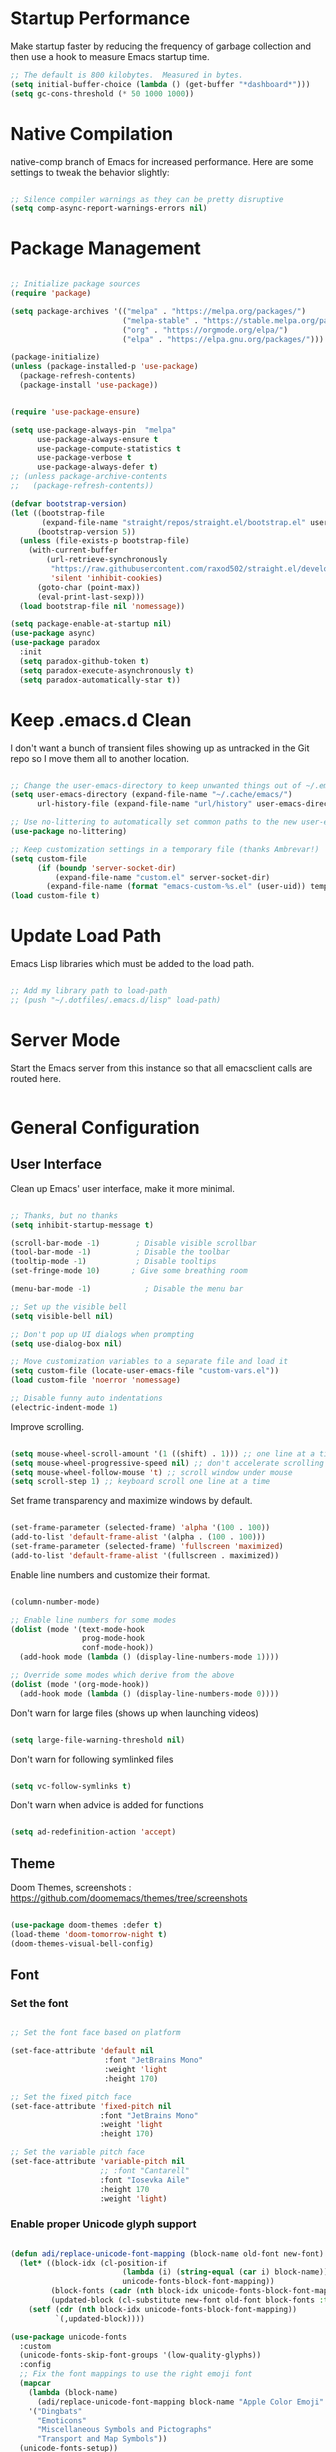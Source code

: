 * Startup Performance

Make startup faster by reducing the frequency of garbage collection and then use a hook to measure Emacs startup time.

#+begin_src emacs-lisp
;; The default is 800 kilobytes.  Measured in bytes.
(setq initial-buffer-choice (lambda () (get-buffer "*dashboard*")))
(setq gc-cons-threshold (* 50 1000 1000))
#+end_src

* Native Compilation

native-comp branch of Emacs for increased performance. Here are some settings to tweak the behavior slightly:

#+begin_src emacs-lisp

;; Silence compiler warnings as they can be pretty disruptive
(setq comp-async-report-warnings-errors nil)

#+end_src

* Package Management

#+begin_src emacs-lisp

;; Initialize package sources
(require 'package)

(setq package-archives '(("melpa" . "https://melpa.org/packages/")
                         ("melpa-stable" . "https://stable.melpa.org/packages/")
                         ("org" . "https://orgmode.org/elpa/")
                         ("elpa" . "https://elpa.gnu.org/packages/")))

(package-initialize)
(unless (package-installed-p 'use-package)
  (package-refresh-contents)
  (package-install 'use-package))


(require 'use-package-ensure)

(setq use-package-always-pin  "melpa"
      use-package-always-ensure t
      use-package-compute-statistics t
      use-package-verbose t
      use-package-always-defer t)
;; (unless package-archive-contents
;;   (package-refresh-contents))

(defvar bootstrap-version)
(let ((bootstrap-file
       (expand-file-name "straight/repos/straight.el/bootstrap.el" user-emacs-directory))
      (bootstrap-version 5))
  (unless (file-exists-p bootstrap-file)
    (with-current-buffer
        (url-retrieve-synchronously
         "https://raw.githubusercontent.com/raxod502/straight.el/develop/install.el"
         'silent 'inhibit-cookies)
      (goto-char (point-max))
      (eval-print-last-sexp)))
  (load bootstrap-file nil 'nomessage))

(setq package-enable-at-startup nil)
(use-package async)
(use-package paradox
  :init
  (setq paradox-github-token t)
  (setq paradox-execute-asynchronously t)
  (setq paradox-automatically-star t))
#+end_src

* Keep .emacs.d Clean

I don't want a bunch of transient files showing up as untracked in the Git repo so I move them all to another location.

#+begin_src emacs-lisp

;; Change the user-emacs-directory to keep unwanted things out of ~/.emacs.d
(setq user-emacs-directory (expand-file-name "~/.cache/emacs/")
      url-history-file (expand-file-name "url/history" user-emacs-directory))

;; Use no-littering to automatically set common paths to the new user-emacs-directory
(use-package no-littering)

;; Keep customization settings in a temporary file (thanks Ambrevar!)
(setq custom-file
      (if (boundp 'server-socket-dir)
          (expand-file-name "custom.el" server-socket-dir)
        (expand-file-name (format "emacs-custom-%s.el" (user-uid)) temporary-file-directory)))
(load custom-file t)

#+end_src

* Update Load Path

Emacs Lisp libraries which must be added to the load path.

#+begin_src emacs-lisp

;; Add my library path to load-path
;; (push "~/.dotfiles/.emacs.d/lisp" load-path)

#+end_src

* Server Mode

Start the Emacs server from this instance so that all emacsclient calls are routed here.

#+begin_src emacs-lisp
#+end_src

* General Configuration
** User Interface

Clean up Emacs' user interface, make it more minimal.

#+begin_src emacs-lisp

;; Thanks, but no thanks
(setq inhibit-startup-message t)

(scroll-bar-mode -1)        ; Disable visible scrollbar
(tool-bar-mode -1)          ; Disable the toolbar
(tooltip-mode -1)           ; Disable tooltips
(set-fringe-mode 10)       ; Give some breathing room

(menu-bar-mode -1)            ; Disable the menu bar

;; Set up the visible bell
(setq visible-bell nil)

;; Don't pop up UI dialogs when prompting
(setq use-dialog-box nil)

;; Move customization variables to a separate file and load it
(setq custom-file (locate-user-emacs-file "custom-vars.el"))
(load custom-file 'noerror 'nomessage)

;; Disable funny auto indentations
(electric-indent-mode 1)

#+end_src

Improve scrolling.

#+begin_src emacs-lisp

(setq mouse-wheel-scroll-amount '(1 ((shift) . 1))) ;; one line at a time
(setq mouse-wheel-progressive-speed nil) ;; don't accelerate scrolling
(setq mouse-wheel-follow-mouse 't) ;; scroll window under mouse
(setq scroll-step 1) ;; keyboard scroll one line at a time

#+end_src

Set frame transparency and maximize windows by default.

#+begin_src emacs-lisp

(set-frame-parameter (selected-frame) 'alpha '(100 . 100))
(add-to-list 'default-frame-alist '(alpha . (100 . 100)))
(set-frame-parameter (selected-frame) 'fullscreen 'maximized)
(add-to-list 'default-frame-alist '(fullscreen . maximized))

#+end_src

Enable line numbers and customize their format.

#+begin_src emacs-lisp

(column-number-mode)

;; Enable line numbers for some modes
(dolist (mode '(text-mode-hook
                prog-mode-hook
                conf-mode-hook))
  (add-hook mode (lambda () (display-line-numbers-mode 1))))

;; Override some modes which derive from the above
(dolist (mode '(org-mode-hook))
  (add-hook mode (lambda () (display-line-numbers-mode 0))))

#+end_src

Don't warn for large files (shows up when launching videos)

#+begin_src emacs-lisp

(setq large-file-warning-threshold nil)

#+end_src

Don't warn for following symlinked files

#+begin_src emacs-lisp

(setq vc-follow-symlinks t)

#+end_src

Don't warn when advice is added for functions

#+begin_src emacs-lisp

(setq ad-redefinition-action 'accept)

#+end_src

** Theme

Doom Themes, screenshots : https://github.com/doomemacs/themes/tree/screenshots

#+begin_src emacs-lisp

(use-package doom-themes :defer t)
(load-theme 'doom-tomorrow-night t)
(doom-themes-visual-bell-config)

#+end_src
** Font
*** Set the font
#+begin_src emacs-lisp

;; Set the font face based on platform

(set-face-attribute 'default nil
                     :font "JetBrains Mono"
                     :weight 'light
                     :height 170)

;; Set the fixed pitch face
(set-face-attribute 'fixed-pitch nil
                    :font "JetBrains Mono"
                    :weight 'light
                    :height 170)

;; Set the variable pitch face
(set-face-attribute 'variable-pitch nil
                    ;; :font "Cantarell"
                    :font "Iosevka Aile"
                    :height 170
                    :weight 'light)

#+end_src

*** Enable proper Unicode glyph support
#+begin_src emacs-lisp

(defun adi/replace-unicode-font-mapping (block-name old-font new-font)
  (let* ((block-idx (cl-position-if
                         (lambda (i) (string-equal (car i) block-name))
                         unicode-fonts-block-font-mapping))
         (block-fonts (cadr (nth block-idx unicode-fonts-block-font-mapping)))
         (updated-block (cl-substitute new-font old-font block-fonts :test 'string-equal)))
    (setf (cdr (nth block-idx unicode-fonts-block-font-mapping))
          `(,updated-block))))

(use-package unicode-fonts
  :custom
  (unicode-fonts-skip-font-groups '(low-quality-glyphs))
  :config
  ;; Fix the font mappings to use the right emoji font
  (mapcar
    (lambda (block-name)
      (adi/replace-unicode-font-mapping block-name "Apple Color Emoji" "Noto Color Emoji"))
    '("Dingbats"
      "Emoticons"
      "Miscellaneous Symbols and Pictographs"
      "Transport and Map Symbols"))
  (unicode-fonts-setup))

#+end_src
*** Emojis in buffers
#+begin_src emacs-lisp

(use-package emojify
  :hook (erc-mode . emojify-mode)
  :commands emojify-mode)

#+end_src
** Mode Line
*** Basic Customization

#+begin_src emacs-lisp

(setq display-time-format "%l:%M %p %b %y"
      display-time-default-load-average nil)

#+end_src

*** Enable Mode Diminishing

The diminish package hides pesky minor modes from the modelines.

#+begin_src emacs-lisp

(use-package diminish)

#+end_src

*** Doom Mode Line

#+begin_src emacs-lisp

  ;; You must run (all-the-icons-install-fonts) one time after
  ;; installing this package!

(use-package minions
  :hook (doom-modeline-mode . minions-mode))

(use-package doom-modeline
  ;; :after eshell     ;; Make sure it gets hooked after eshell
  :hook (after-init . doom-modeline-mode)
  :custom-face
  (mode-line ((t (:height 0.85))))
  (mode-line-inactive ((t (:height 0.85))))
  :custom
  (doom-modeline-height 15)
  (doom-modeline-bar-width 6)
  (doom-modeline-lsp t)
  (doom-modeline-github nil)
  (doom-modeline-mu4e nil)
  (doom-modeline-irc nil)
  (doom-modeline-minor-modes t)
  (doom-modeline-persp-name nil)
  (doom-modeline-buffer-file-name-style 'truncate-except-project)
  (doom-modeline-major-mode-icon nil))

#+end_src

** Dashboard
#+begin_src emacs-lisp

(use-package dashboard
  :preface
  (defun adi/dashboard-banner ()
    "Set a dashboard banner including information on package initialization
  time and garbage collections."""
    (setq dashboard-banner-logo-title
          (format "Emacs ready in %.2f seconds with %d garbage collections."
                  (float-time (time-subtract after-init-time before-init-time)) gcs-done)))
  :config
  (setq dashboard-startup-banner 'logo)
  (dashboard-setup-startup-hook)
  :hook ((after-init     . dashboard-refresh-buffer)
         (dashboard-mode . adi/dashboard-banner)))

#+end_src
** Workspaces

#+begin_src emacs-lisp

(use-package perspective
  :demand t
  :bind (("C-M-k" . persp-switch)
         ("C-M-n" . persp-next)
         ("C-x k" . persp-kill-buffer*))
  :custom
  (persp-initial-frame-name "Main")
  :config
  ;; Running `persp-mode' multiple times resets the perspective list...
  (unless (equal persp-mode t)
    (persp-mode)))

#+end_src
** Notifications

alert is a great library for showing notifications from other packages in a variety of ways. For now I just use it to surface desktop notifications from package code.

#+begin_src emacs-lisp

(use-package alert
  :commands alert
  :config
  (setq alert-default-style 'notifications))

#+end_src
** Auto-Saving Changed Files
#+begin_src emacs-lisp

(use-package super-save
  :defer 1
  :diminish super-save-mode
  :config
  (super-save-mode +1)
  (setq super-save-auto-save-when-idle t))

#+end_src
** Auto-Reverting Changed Files
#+begin_src emacs-lisp

;; Revert Dired and other buffers
(setq global-auto-revert-non-file-buffers t)

;; Revert buffers when the underlying file has changed
(global-auto-revert-mode 1)

#+end_src
** Highlight Matching Braces
#+begin_src emacs-lisp

(use-package paren
  :config
  (set-face-attribute 'show-paren-match-expression nil :background "#363e4a")
  (show-paren-mode 1))

#+end_src
** Displaying World Time
#+begin_src emacs-lisp

(setq display-time-world-list
  '(("Etc/UTC" "UTC")
    ("Asia/Kolkata" "Kolkata")))
(setq display-time-world-time-format "%a, %d %b %I:%M %p %Z")

#+end_src
* Keyboard Bindings
** ESC Cancels All

#+begin_src emacs-lisp

(global-set-key (kbd "<escape>") 'keyboard-escape-quit)

#+end_src

** Rebind C-u

Since I let evil-mode take over C-u for buffer scrolling, I need to re-bind the universal-argument command to another key sequence. I'm choosing C-M-u for this purpose.

#+begin_src emacs-lisp

(global-set-key (kbd "C-M-u") 'universal-argument)

#+end_src

** Simplify Leader Bindings (general.el)

general.el is a fantastic library for defining prefixed keybindings, especially in conjunction with Evil modes.

#+begin_src emacs-lisp

(use-package general
  :config
  (general-evil-setup t)

  (general-create-definer adi/leader-key-def
    :keymaps '(normal insert visual emacs)
    :prefix "SPC"
    :global-prefix "C-SPC")

  (general-create-definer adi/ctrl-c-keys
    :prefix "C-c"))

#+end_src

** Let's Be Evil

Some tips can be found here:
- https://github.com/noctuid/evil-guide
- https://nathantypanski.com/blog/2014-08-03-a-vim-like-emacs-config.html

#+begin_src emacs-lisp

(use-package evil
  :init
  (setq evil-want-integration t)
  (setq evil-want-keybinding nil)
  (setq evil-want-C-u-scroll t)
  (setq evil-want-C-i-jump nil)
  :config
  (evil-mode 1)
  (evil-set-initial-state 'messages-buffer-mode 'normal)
  (evil-set-initial-state 'dashboard-mode 'normal))

(use-package evil-collection)
(evil-collection-init)

#+end_src

** Keybinding Panel (which-key)

which-key is great for getting an overview of what keybindings are available based on the prefix keys you entered. Learned about this one from Spacemacs.

#+begin_src emacs-lisp

(use-package which-key
  :init (which-key-mode)
  :diminish which-key-mode
  :config
  (setq which-key-idle-delay 0.3))

#+end_src

** Keybindings
*** UI Toggles
#+begin_src emacs-lisp

(adi/leader-key-def
  "t"  '(:ignore t :which-key "toggles")
  "tw" 'whitespace-mode
  "tt" '(counsel-load-theme :which-key "choose theme"))

#+end_src
* Editing Configuration
** Tab Widths

#+begin_src emacs-lisp

(setq-default tab-width 2)
(setq-default evil-shift-width tab-width)

#+end_src

** Use spaces instead of tabs for indentation

#+begin_src emacs-lisp

(setq-default indent-tabs-mode t)

#+end_src

** Commenting Lines

#+begin_src emacs-lisp

(use-package evil-nerd-commenter
  :bind ("M-/" . evilnc-comment-or-uncomment-lines))

#+end_src

** Automatically clean whitespace

#+begin_src emacs-lisp

(use-package ws-butler
  :hook ((text-mode . ws-butler-mode)
         (prog-mode . ws-butler-mode)))

#+end_src

** Use Parinfer for Lispy languages

#+begin_src emacs-lisp

(use-package parinfer
  :disabled
  :hook ((emacs-lisp-mode . parinfer-mode)
         (common-lisp-mode . parinfer-mode)
         (lisp-mode . parinfer-mode))
  :config
  (setq parinfer-extensions
      '(defaults       ; should be included.
        pretty-parens  ; different paren styles for different modes.
        evil           ; If you use Evil.
        smart-tab      ; C-b & C-f jump positions and smart shift with tab & S-tab.
        smart-yank)))  ; Yank behavior depend on mode.

(adi/leader-key-def
  "tp" 'parinfer-toggle-mode)

#+end_src

* Configuration Files
* Stateful Keymaps with Hydra

#+begin_src emacs-lisp

(use-package hydra
  :defer 1)

#+end_src

* Better Completions with Ivy

I currently use Ivy, Counsel, and Swiper to navigate around files, buffers, and projects super quickly. Here are some workflow notes on how to best use Ivy:

- While in an Ivy minibuffer, you can search within the current results by using S-Space.
- To quickly jump to an item in the minibuffer, use C-' to get Avy line jump keys.
- To see actions for the selected minibuffer item, use M-o and then press the action's key.
- Super useful: Use C-c C-o to open ivy-occur to open the search results in a separate buffer. From there you can click any item to perform the ivy action.

#+begin_src emacs-lisp

(use-package ivy
  :diminish
  :bind (("C-s" . swiper)
         :map ivy-minibuffer-map
         ("TAB" . ivy-alt-done)
         ("C-f" . ivy-alt-done)
         ("C-l" . ivy-alt-done)
         ("C-j" . ivy-next-line)
         ("C-k" . ivy-previous-line)
         :map ivy-switch-buffer-map
         ("C-k" . ivy-previous-line)
         ("C-l" . ivy-done)
         ("C-d" . ivy-switch-buffer-kill)
         :map ivy-reverse-i-search-map
         ("C-k" . ivy-previous-line)
         ("C-d" . ivy-reverse-i-search-kill))
  :init
  (ivy-mode 1)
  :config
  (setq ivy-use-virtual-buffers t)
  (setq ivy-wrap t)
  (setq ivy-count-format "(%d/%d) ")
  (setq enable-recursive-minibuffers t)

  ;; Use different regex strategies per completion command
  (push '(completion-at-point . ivy--regex-fuzzy) ivy-re-builders-alist) ;; This doesn't seem to work...
  (push '(swiper . ivy--regex-ignore-order) ivy-re-builders-alist)
  (push '(counsel-M-x . ivy--regex-ignore-order) ivy-re-builders-alist)

  ;; Set minibuffer height for different commands
  (setf (alist-get 'counsel-projectile-ag ivy-height-alist) 15)
  (setf (alist-get 'counsel-projectile-rg ivy-height-alist) 15)
  (setf (alist-get 'swiper ivy-height-alist) 15)
  (setf (alist-get 'counsel-switch-buffer ivy-height-alist) 7))

(use-package ivy-hydra
  :defer t
  :after hydra)

(use-package ivy-rich
  :init
  (ivy-rich-mode 1)
  :after counsel
  :config
  (setq ivy-format-function #'ivy-format-function-line)
  (setq ivy-rich-display-transformers-list
        (plist-put ivy-rich-display-transformers-list
                   'ivy-switch-buffer
                   '(:columns
                     ((ivy-rich-candidate (:width 40))
                      (ivy-rich-switch-buffer-indicators (:width 4 :face error :align right)); return the buffer indicators
                      (ivy-rich-switch-buffer-major-mode (:width 12 :face warning))          ; return the major mode info
                      (ivy-rich-switch-buffer-project (:width 15 :face success))             ; return project name using `projectile'
                      (ivy-rich-switch-buffer-path (:width (lambda (x) (ivy-rich-switch-buffer-shorten-path x (ivy-rich-minibuffer-width 0.3))))))  ; return file path relative to project root or `default-directory' if project is nil
                     :predicate
                     (lambda (cand)
                       (if-let ((buffer (get-buffer cand)))
                           ;; Don't mess with EXWM buffers
                           (with-current-buffer buffer
                             (not (derived-mode-p 'exwm-mode)))))))))

(use-package counsel
  :demand t
  :bind (("M-x" . counsel-M-x)
         ("C-x b" . counsel-ibuffer)
         ("C-x C-f" . counsel-find-file)
         ;; ("C-M-j" . counsel-switch-buffer)
         ("C-M-l" . counsel-imenu)
         :map minibuffer-local-map
         ("C-r" . 'counsel-minibuffer-history))
  :custom
  (counsel-linux-app-format-function #'counsel-linux-app-format-function-name-only)
  :config
  (setq ivy-initial-inputs-alist nil)) ;; Don't start searches with ^

(use-package flx  ;; Improves sorting for fuzzy-matched results
  :after ivy
  :defer t
  :init
  (setq ivy-flx-limit 10000))

(use-package wgrep)

(use-package ivy-posframe
  :disabled
  :custom
  (ivy-posframe-width      115)
  (ivy-posframe-min-width  115)
  (ivy-posframe-height     10)
  (ivy-posframe-min-height 10)
  :config
  (setq ivy-posframe-display-functions-alist '((t . ivy-posframe-display-at-frame-center)))
  (setq ivy-posframe-parameters '((parent-frame . nil)
                                  (left-fringe . 8)
                                  (right-fringe . 8)))
  (ivy-posframe-mode 1))

(use-package prescient
  :after counsel
  :config
  (prescient-persist-mode 1))

(use-package ivy-prescient
  :after prescient
  :config
  (ivy-prescient-mode 1))

(adi/leader-key-def
  "r"   '(ivy-resume :which-key "ivy resume")
  "f"   '(:ignore t :which-key "files")
  "ff"  '(counsel-find-file :which-key "open file")
  "C-f" 'counsel-find-file
  "fr"  '(counsel-recentf :which-key "recent files")
  "fR"  '(revert-buffer :which-key "revert file")
  "fj"  '(counsel-file-jump :which-key "jump to file"))


#+end_src

* Jumping with Avy

#+begin_src emacs-lisp

(use-package avy
  :commands (avy-goto-char avy-goto-word-0 avy-goto-line))

(adi/leader-key-def
  "j"   '(:ignore t :which-key "jump")
  "jj"  '(avy-goto-char :which-key "jump to char")
  "jw"  '(avy-goto-word-0 :which-key "jump to word")
  "jl"  '(avy-goto-line :which-key "jump to line"))

#+end_src

* Buffer Management

Bufler is an excellent package by alphapapa which enables you to automatically group all of your Emacs buffers into workspaces by defining a series of grouping rules. Once you have your groups defined (or use the default configuration which is quite good already), you can use the bufler-workspace-frame-set command to focus your current Emacs frame on a particular workspace so that bufler-switch-buffer will only show buffers from that workspace. In my case, this allows me to dedicate an EXWM workspace to a specific Bufler workspace so that only see the buffers I care about in that EXWM workspace.

I'm trying to figure out how to integrate Bufler with Ivy more effectively (buffer previewing, alternate actions, etc), will update this config once I've done that.

#+begin_src emacs-lisp

(adi/leader-key-def
  "b"   '(:ignore t :which-key "buffer")
  "bi"  '(ibuffer :which-key "ibuffer"))

#+end_src

* Window Management
** Frame Scaling / Zooming

The keybindings for this are C+M+- and C+M+=.

#+begin_src emacs-lisp

(use-package default-text-scale
  :defer 1
  :config
  (default-text-scale-mode))

#+end_src

** Window Selection with ace-window

ace-window helps with easily switching between windows based on a predefined set of keys used to identify each.

#+begin_src emacs-lisp

(use-package ace-window
  :bind (("M-o" . ace-window))
  :custom
  (aw-scope 'frame)
  (aw-keys '(?a ?s ?d ?f ?g ?h ?j ?k ?l))
  (aw-minibuffer-flag t)
  :config
  (ace-window-display-mode 1))

#+end_src

** Window History with winner-mode

#+begin_src emacs-lisp

(use-package winner
  :after evil
  :config
  (winner-mode)
  (define-key evil-window-map "u" 'winner-undo)
  (define-key evil-window-map "U" 'winner-redo))

#+end_src

** Set Margins for Modes

#+begin_src emacs-lisp

;; (defun adi/center-buffer-with-margins ()
;;   (let ((margin-size (/ (- (frame-width) 80) 3)))
;;     (set-window-margins nil margin-size margin-size)))

(defun adi/org-mode-visual-fill ()
  (setq visual-fill-column-width 110
        visual-fill-column-center-text t)
  (visual-fill-column-mode 1))

(use-package visual-fill-column
  :defer t
  :hook (org-mode . adi/org-mode-visual-fill))

#+end_src

** Control Buffer Placement

Emacs' default buffer placement algorithm is pretty disruptive if you like setting up window layouts a certain way in your workflow. The display-buffer-alist video controls this behavior and you can customize it to prevent Emacs from popping up new windows when you run commands.

#+begin_src emacs-lisp

(setq display-buffer-base-action
      '(display-buffer-reuse-mode-window
        display-buffer-reuse-window
        display-buffer-same-window))

;; If a popup does happen, don't resize windows to be equal-sized
(setq even-window-sizes nil)

#+end_src
* Expand Region

This module is absolutely necessary for working inside of Emacs Lisp files, especially when trying to some parent of an expression (like a setq). Makes tweaking Org agenda views much less annoying.

#+begin_src emacs-lisp

(use-package expand-region
  :bind (("M-[" . er/expand-region)
         ("C-(" . er/mark-outside-pairs)))

#+end_src

* Credential Management

I use pass to manage all of my passwords locally. I also use auth-source-pass as the primary auth-source provider so that all passwords are stored in a single place.

#+begin_src emacs-lisp

(use-package password-store
  :config
  (setq password-store-password-length 12))

(use-package auth-source-pass
  :config
  (auth-source-pass-enable))

(adi/leader-key-def
  "ap" '(:ignore t :which-key "pass")
  "app" 'password-store-copy
  "api" 'password-store-insert
  "apg" 'password-store-generate)

#+end_src

* File Browsing
** Dired
#+begin_src emacs-lisp

  (use-package all-the-icons-dired)

  (use-package dired
    :ensure nil
    :defer 1
    :commands (dired dired-jump)
    :config
    (setq dired-listing-switches "-agho --group-directories-first"
          dired-omit-files "^\\.[^.].*"
          dired-omit-verbose nil
          dired-hide-details-hide-symlink-targets nil
          delete-by-moving-to-trash t)

    (autoload 'dired-omit-mode "dired-x")

    (add-hook 'dired-load-hook
              (lambda ()
                (interactive)
                (dired-collapse)))

    (add-hook 'dired-mode-hook
              (lambda ()
                (interactive)
                (dired-omit-mode 1)
                (dired-hide-details-mode 1)
                (s-equals? "/gnu/store/" (expand-file-name default-directory))
                (all-the-icons-dired-mode 1)
                (hl-line-mode 1))))

    (use-package dired-rainbow
      :defer 2
      :config
      (dired-rainbow-define-chmod directory "#6cb2eb" "d.*")
      (dired-rainbow-define html "#eb5286" ("css" "less" "sass" "scss" "htm" "html" "jhtm" "mht" "eml" "mustache" "xhtml"))
      (dired-rainbow-define xml "#f2d024" ("xml" "xsd" "xsl" "xslt" "wsdl" "bib" "json" "msg" "pgn" "rss" "yaml" "yml" "rdata"))
      (dired-rainbow-define document "#9561e2" ("docm" "doc" "docx" "odb" "odt" "pdb" "pdf" "ps" "rtf" "djvu" "epub" "odp" "ppt" "pptx"))
      (dired-rainbow-define markdown "#ffed4a" ("org" "etx" "info" "markdown" "md" "mkd" "nfo" "pod" "rst" "tex" "textfile" "txt"))
      (dired-rainbow-define database "#6574cd" ("xlsx" "xls" "csv" "accdb" "db" "mdb" "sqlite" "nc"))
      (dired-rainbow-define media "#de751f" ("mp3" "mp4" "mkv" "MP3" "MP4" "avi" "mpeg" "mpg" "flv" "ogg" "mov" "mid" "midi" "wav" "aiff" "flac"))
      (dired-rainbow-define image "#f66d9b" ("tiff" "tif" "cdr" "gif" "ico" "jpeg" "jpg" "png" "psd" "eps" "svg"))
      (dired-rainbow-define log "#c17d11" ("log"))
      (dired-rainbow-define shell "#f6993f" ("awk" "bash" "bat" "sed" "sh" "zsh" "vim"))
      (dired-rainbow-define interpreted "#38c172" ("py" "ipynb" "rb" "pl" "t" "msql" "mysql" "pgsql" "sql" "r" "clj" "cljs" "scala" "js"))
      (dired-rainbow-define compiled "#4dc0b5" ("asm" "cl" "lisp" "el" "c" "h" "c++" "h++" "hpp" "hxx" "m" "cc" "cs" "cp" "cpp" "go" "f" "for" "ftn" "f90" "f95" "f03" "f08" "s" "rs" "hi" "hs" "pyc" ".java"))
      (dired-rainbow-define executable "#8cc4ff" ("exe" "msi"))
      (dired-rainbow-define compressed "#51d88a" ("7z" "zip" "bz2" "tgz" "txz" "gz" "xz" "z" "Z" "jar" "war" "ear" "rar" "sar" "xpi" "apk" "xz" "tar"))
      (dired-rainbow-define packaged "#faad63" ("deb" "rpm" "apk" "jad" "jar" "cab" "pak" "pk3" "vdf" "vpk" "bsp"))
      (dired-rainbow-define encrypted "#ffed4a" ("gpg" "pgp" "asc" "bfe" "enc" "signature" "sig" "p12" "pem"))
      (dired-rainbow-define fonts "#6cb2eb" ("afm" "fon" "fnt" "pfb" "pfm" "ttf" "otf"))
      (dired-rainbow-define partition "#e3342f" ("dmg" "iso" "bin" "nrg" "qcow" "toast" "vcd" "vmdk" "bak"))
      (dired-rainbow-define vc "#0074d9" ("git" "gitignore" "gitattributes" "gitmodules"))
      (dired-rainbow-define-chmod executable-unix "#38c172" "-.*x.*"))

    (use-package dired-single
      :defer t)

    (use-package dired-ranger
      :defer t)

    (use-package dired-collapse
      :defer t)

(evil-collection-define-key 'normal 'dired-mode-map
  "h" 'dired-single-up-directory
  "H" 'dired-omit-mode
  "l" 'dired-single-buffer
  "y" 'dired-ranger-copy
  "X" 'dired-ranger-move
"p" 'dired-ranger-paste)

  ;; (defun dw/dired-link (path)
  ;;   (lexical-let ((target path))
  ;;     (lambda () (interactive) (message "Path: %s" target) (dired target))))

;; (adi/leader-key-def
;;   "d"   '(:ignore t :which-key "dired")
;;   "dd"  '(dired :which-key "Here")
;;   "dh"  `(,(dw/dired-link "~") :which-key "Home")
;;   "dn"  `(,(dw/dired-link "~/Notes") :which-key "Notes")
;;   "do"  `(,(dw/dired-link "~/Downloads") :which-key "Downloads")
;;   "dp"  `(,(dw/dired-link "~/Pictures") :which-key "Pictures")
;;   "dv"  `(,(dw/dired-link "~/Videos") :which-key "Videos")
;;   "d."  `(,(dw/dired-link "~/.dotfiles") :which-key "dotfiles")
;;   "de"  `(,(dw/dired-link "~/.emacs.d") :which-key ".emacs.d"))

#+end_src
** Opening Files Externally
#+begin_src emacs-lisp

(use-package openwith
  :config
  (setq openwith-associations
        (list
          (list (openwith-make-extension-regexp
                '("mpg" "mpeg" "mp3" "mp4"
                  "avi" "wmv" "wav" "mov" "flv"
                  "ogm" "ogg" "mkv"))
                "mpv"
                '(file))
          (list (openwith-make-extension-regexp
                '("xbm" "pbm" "pgm" "ppm" "pnm"
                  "png" "gif" "bmp" "tif" "jpeg")) ;; Removed jpg because Telega was
                  ;; causing feh to be opened...
                  "feh"
                  '(file))
          (list (openwith-make-extension-regexp
                '("pdf"))
                "okular"
                '(file)))))

#+end_src

* Org Mode
** Org Configuration

Set up Org Mode with a baseline configuration. The following sections will add more things to it.

#+begin_src emacs-lisp

  ;; TODO: Mode this to another section
  (setq-default fill-column 80)

  ;; Turn on indentation and auto-fill mode for Org files
  (defun adi/org-mode-setup ()
    (org-indent-mode)
    (variable-pitch-mode 1)
    (auto-fill-mode 0)
    (visual-line-mode 1)
    (setq evil-auto-indent nil)
    (diminish org-indent-mode))


  (use-package org
    :defer t
    :hook (org-mode . adi/org-mode-setup)
    :config
    (setq org-ellipsis " ▾"
          org-hide-emphasis-markers t
          org-src-fontify-natively t
          org-fontify-quote-and-verse-blocks t
          org-edit-src-content-indentation 2
          org-hide-block-startup nil
          org-src-preserve-indentation t
          org-startup-folded 'content
          org-cycle-separator-lines 2
          org-src-tab-acts-natively t)
    (setq org-outline-path-complete-in-steps nil)
    (setq org-refile-use-outline-path t))

    (evil-define-key '(normal insert visual) org-mode-map (kbd "C-j") 'org-next-visible-heading)
    (evil-define-key '(normal insert visual) org-mode-map (kbd "C-k") 'org-previous-visible-heading)

    (evil-define-key '(normal insert visual) org-mode-map (kbd "M-j") 'org-metadown)
    (evil-define-key '(normal insert visual) org-mode-map (kbd "M-k") 'org-metaup)

(org-babel-do-load-languages
      'org-babel-load-languages
      '((emacs-lisp . t)
				(latex . t)
				(fortran . t)
				(C . t)
				(shell . t)
				(python . t)
        (jupyter . t)))

(setq org-confirm-babel-evaluate nil)
(setq org-babel-default-header-args:jupyter-python '((:async . "yes")
                                                     (:kernel . "python3")))

(org-babel-jupyter-override-src-block "python")
(add-to-list 'org-src-lang-modes '("jupyter-python" . python))
    ;; NOTE: Subsequent sections are still part of this use-package block!

#+end_src

** Workflow Configuration

#+begin_src emacs-lisp

#+end_src
** Fonts and Bullets
#+begin_src emacs-lisp

  (use-package org-superstar
    :after org
    :hook (org-mode . org-superstar-mode)
    :custom
    (org-superstar-remove-leading-stars t)
    (org-superstar-headline-bullets-list '("◉" "○" "●" "○" "●" "○" "●")))

  ;; Replace list hyphen with dot
  ;; (font-lock-add-keywords 'org-mode
  ;;                         '(("^ *\\([-]\\) "
  ;;                             (0 (prog1 () (compose-region (match-beginning 1) (match-end 1) "•"))))))

  ;; Increase the size of various headings
  (set-face-attribute 'org-document-title nil :font "Iosevka Aile" :weight 'bold :height 1.3)
  (dolist (face '((org-level-1 . 1.2)
                  (org-level-2 . 1.1)
                  (org-level-3 . 1.05)
                  (org-level-4 . 1.0)
                  (org-level-5 . 1.1)
                  (org-level-6 . 1.1)
                  (org-level-7 . 1.1)
                  (org-level-8 . 1.1)))
    (set-face-attribute (car face) nil :font "Iosevka Aile" :weight 'medium :height (cdr face)))

  ;; Make sure org-indent face is available
  (require 'org-indent)

  ;; Ensure that anything that should be fixed-pitch in Org files appears that way
  (set-face-attribute 'org-block nil :foreground nil :inherit 'fixed-pitch)
  (set-face-attribute 'org-table nil  :inherit 'fixed-pitch)
  (set-face-attribute 'org-formula nil  :inherit 'fixed-pitch)
  (set-face-attribute 'org-code nil   :inherit '(shadow fixed-pitch))
  (set-face-attribute 'org-indent nil :inherit '(org-hide fixed-pitch))
  (set-face-attribute 'org-verbatim nil :inherit '(shadow fixed-pitch))
  (set-face-attribute 'org-special-keyword nil :inherit '(font-lock-comment-face fixed-pitch))
  (set-face-attribute 'org-meta-line nil :inherit '(font-lock-comment-face fixed-pitch))
  (set-face-attribute 'org-checkbox nil :inherit 'fixed-pitch)

  ;; Get rid of the background on column views
  (set-face-attribute 'org-column nil :background nil)
  (set-face-attribute 'org-column-title nil :background nil)

  ;; TODO: Others to consider
  ;; '(org-document-info-keyword ((t (:inherit (shadow fixed-pitch)))))
  ;; '(org-meta-line ((t (:inherit (font-lock-comment-face fixed-pitch)))))
  ;; '(org-property-value ((t (:inherit fixed-pitch))) t)
  ;; '(org-special-keyword ((t (:inherit (font-lock-comment-face fixed-pitch)))))
  ;; '(org-table ((t (:inherit fixed-pitch :foreground "#83a598"))))
  ;; '(org-tag ((t (:inherit (shadow fixed-pitch) :weight bold :height 0.8))))
  ;; '(org-verbatim ((t (:inherit (shadow fixed-pitch)))))

#+end_src
** Block Templates


#+begin_src emacs-lisp

;; This is needed as of Org 9.2
(require 'org-tempo)

(add-to-list 'org-structure-template-alist '("sh" . "src sh"))
(add-to-list 'org-structure-template-alist '("el" . "src emacs-lisp"))
(add-to-list 'org-structure-template-alist '("sc" . "src scheme"))
(add-to-list 'org-structure-template-alist '("ts" . "src typescript"))
(add-to-list 'org-structure-template-alist '("py" . "src python"))
(add-to-list 'org-structure-template-alist '("go" . "src go"))
(add-to-list 'org-structure-template-alist '("yaml" . "src yaml"))
(add-to-list 'org-structure-template-alist '("json" . "src json"))
(add-to-list 'org-structure-template-alist '("f" . "src f90"))
(add-to-list 'org-structure-template-alist '("ipy" . "src ipython"))

#+end_src

** Bindings
#+begin_src emacs-lisp

(use-package evil-org
  :after org
  :hook ((org-mode . evil-org-mode)
         (evil-org-mode . (lambda () (evil-org-set-key-theme '(navigation todo insert textobjects additional))))))
(adi/leader-key-def
  "o"   '(:ignore t :which-key "org mode")

  "oi"  '(:ignore t :which-key "insert")
  "oil" '(org-insert-link :which-key "insert link")

  "on"  '(org-toggle-narrow-to-subtree :which-key "toggle narrow")

  "os"  '(adi/counsel-rg-org-files :which-key "search notes")

  "ot"  '(org-todo-list :which-key "todos")
  "ox"  '(org-export-dispatch t :which-key "export"))

#+end_src
** Update Table of Contents on Save

It's nice to have a table of contents section for long literate configuration files (like this one!) so I use org-make-toc to automatically update the ToC in any header with a property named TOC.

#+begin_src emacs-lisp

;; (use-package org-make-toc
;;   :hook (org-mode . org-make-toc-mode))

#+end_src
** Calendar Sync
#+begin_src emacs-lisp

#+end_src
** Reminders
#+begin_src emacs-lisp

#+end_src
** Presentations
*** org-present

org-present is the package I use for giving presentations in Emacs. I like it because it's simple and allows me to customize the display of it pretty easily.

#+begin_src emacs-lisp

(defun adi/org-present-prepare-slide ()
  (org-overview)
  (org-show-entry)
  (org-show-children))

(defun adi/org-present-hook ()
  (setq-local face-remapping-alist '((default (:height 1.5) variable-pitch)
                                     (header-line (:height 4.5) variable-pitch)
                                     (org-code (:height 1.55) org-code)
                                     (org-verbatim (:height 1.55) org-verbatim)
                                     (org-block (:height 1.25) org-block)
                                     (org-block-begin-line (:height 0.7) org-block)))
  (setq header-line-format " ")
  (org-display-inline-images)
  (adi/org-present-prepare-slide))

(defun adi/org-present-quit-hook ()
  (setq-local face-remapping-alist '((default variable-pitch default)))
  (setq header-line-format nil)
  (org-present-small)
  (org-remove-inline-images))

(defun adi/org-present-prev ()
  (interactive)
  (org-present-prev)
  (adi/org-present-prepare-slide))

(defun adi/org-present-next ()
  (interactive)
  (org-present-next)
  (adi/org-present-prepare-slide))

(use-package org-present
  :bind (:map org-present-mode-keymap
         ("C-c C-j" . adi/org-present-next)
         ("C-c C-k" . adi/org-present-prev))
  :hook ((org-present-mode . adi/org-present-hook)
         (org-present-mode-quit . adi/org-present-quit-hook)))

#+end_src
** Auto-show Markup Symbols

This package makes it much easier to edit Org documents when org-hide-emphasis-markers is turned on. It temporarily shows the emphasis markers around certain markup elements when you place your cursor inside of them. No more fumbling around with = and * characters!

#+begin_src emacs-lisp

(use-package org-appear
  :hook (org-mode . org-appear-mode))

#+end_src
** Reveal.js
#+begin_src emacs-lisp

#+end_src
** Org MIME
#+begin_src emacs-lisp

#+end_src
** LaTeX
#+begin_src emacs-lisp
(require 'ox-latex)
(add-to-list 'org-latex-packages-alist '("" "minted"))
(setq org-latex-listings 'minted)

(setq org-latex-pdf-process
      '("pdflatex -shell-escape -interaction nonstopmode -output-directory %o %f"
        "pdflatex -shell-escape -interaction nonstopmode -output-directory %o %f"
        "pdflatex -shell-escape -interaction nonstopmode -output-directory %o %f"))
(setq org-latex-minted-options '(("breaklines" "true")
                                 ("breakanywhere" "true")))
#+end_src

* Website Management
#+begin_src emacs-lisp

#+end_src

* Development
** Git
*** Magit
#+begin_src emacs-lisp

#+end_src

*** Forge
#+begin_src emacs-lisp

#+end_src

*** magit-todos
#+begin_src emacs-lisp

#+end_src

*** git-link

#+begin_src emacs-lisp

#+end_src

*** Git Gutter
#+begin_src emacs-lisp

#+end_src

*** Send e-mail for Git patches
#+begin_src emacs-lisp

#+end_src

** Projectile
*** Initial Setup
#+begin_src emacs-lisp

(use-package projectile
  :diminish projectile-mode
  :config (projectile-mode)
  :demand t
  :bind-keymap
  ("C-c p" . projectile-command-map))

(use-package counsel-projectile
  :after projectile
  :bind (("C-M-p" . counsel-projectile-find-file))
  :config
  (counsel-projectile-mode))

(adi/leader-key-def
  "pf"  'counsel-projectile-find-file
  "ps"  'counsel-projectile-switch-project
  "pF"  'counsel-projectile-rg
  ;; "pF"  'consult-ripgrep
  "pp"  'counsel-projectile
  "pc"  'projectile-compile-project
  "pd"  'projectile-dired)

#+end_src
*** Project Configurations
#+begin_src emacs-lisp

#+end_src
** Languages
*** Language Server Support
#+begin_src emacs-lisp
  (use-package ivy-xref)
  (use-package lsp-mode
    :commands lsp
    :hook ((c-mode c++-mode typescript-mode js2-mode web-mode python-mode f90-mode ob-ipython-mode) . lsp)
    :custom (lsp-headerline-breadcrumb-enable nil))

  (adi/leader-key-def
    "l"  '(:ignore t :which-key "lsp")
    "ld" 'xref-find-definitions
    "lr" 'xref-find-references
    "ln" 'lsp-ui-find-next-reference
    "lp" 'lsp-ui-find-prev-reference
    "ls" 'counsel-imenu
    "le" 'lsp-ui-flycheck-list
    "lS" 'lsp-ui-sideline-mode
    "lX" 'lsp-execute-code-action)

  (use-package lsp-ui
    :hook (lsp-mode . lsp-ui-mode)
    :config
    (setq lsp-ui-sideline-enable t)
    (setq lsp-ui-sideline-show-hover nil)
    (setq lsp-ui-doc-position 'bottom)
    (lsp-ui-doc-show))

#+end_src
*** Debug Adapter Support
#+begin_src emacs-lisp

(use-package dap-mode
  :custom
  (lsp-enable-dap-auto-configure nil)
  :config
  (dap-ui-mode 1)
  (dap-tooltip-mode 1)
  (require 'dap-node)
  (dap-node-setup))

#+end_src
*** Competion with Company.el
#+begin_src emacs-lisp
(use-package company
  :diminish company-mode
  :init
  (global-company-mode)
  :config
  ;; set default `company-backends'
  (setq company-backends
        '((company-files          ; files & directory
           company-keywords       ; keywords
           company-capf)  ; completion-at-point-functions
          (company-abbrev company-dabbrev))))
(use-package company-statistics
    :init
    (company-statistics-mode))
(use-package company-web)
(use-package company-try-hard
    :bind
    (("C-<tab>" . company-try-hard)
     :map company-active-map
     ("C-<tab>" . company-try-hard)))
(use-package company-quickhelp
    :config
    (company-quickhelp-mode))
(use-package company-posframe
    :config
    (company-posframe-mode 1))
#+end_src
*** Meta Lisp
#+begin_src emacs-lisp

#+end_src
*** Common Lisp
#+begin_src emacs-lisp
(use-package sly)
#+end_src
*** TypeScript and JavaScript
#+begin_src emacs-lisp

#+end_src
*** C/C++
#+begin_src emacs-lisp

#+end_src
*** Emacs Lisp
#+begin_src emacs-lisp

#+end_src
*** Markdown
#+begin_src emacs-lisp

#+end_src
*** HTML
#+begin_src emacs-lisp

#+end_src
*** Python
#+begin_src emacs-lisp
(use-package lsp-jedi
  :ensure t
  :config
  (with-eval-after-load "lsp-mode"
    (add-to-list 'lsp-disabled-clients 'pyls)
    (add-to-list 'lsp-enabled-clients 'jedi)))


(setq python-indent-guess-indent-offset t)
(setq python-indent-guess-indent-offset-verbose nil)

(use-package conda
  :ensure t
  :init
  (setq conda-anaconda-home (expand-file-name "~/Anaconda3"))
  (setq conda-env-home-directory (expand-file-name "~/Anaconda3")))
(conda-env-autoactivate-mode t)

(use-package pyvenv
        :ensure t
        :init
        (setenv "WORKON_HOME" "/home/adityan/Anaconda3/bin")
        (pyvenv-mode 1)
        (pyvenv-tracking-mode 1))
#+end_src
*** FORTRAN
#+begin_src emacs-lisp

#+end_src
*** Compilation
#+begin_src emacs-lisp

#+end_src
** EIN
#+begin_src emacs-lisp
(when (functionp 'module-load)
  (use-package jupyter
		:after pyenv-mode
    :straight nil)
  (with-eval-after-load 'org
    (org-babel-do-load-languages
     'org-babel-load-languages
     '((jupyter . t))))
  (with-eval-after-load 'jupyter
    (define-key jupyter-repl-mode-map (kbd "C-l") #'jupyter-repl-clear-cells)
    (define-key jupyter-repl-mode-map (kbd "TAB") #'company-complete-common-or-cycle)
    (define-key jupyter-org-interaction-mode-map (kbd "TAB") #'company-complete-common-or-cycle)
    (define-key jupyter-repl-interaction-mode-map (kbd "C-c C-r") #'jupyter-eval-line-or-region)
    (define-key jupyter-repl-interaction-mode-map (kbd "C-c M-r") #'jupyter-repl-restart-kernel)
    (define-key jupyter-repl-interaction-mode-map (kbd "C-c M-k") #'jupyter-shutdown-kernel)
    (add-hook 'jupyter-org-interaction-mode-hook (lambda ()  (company-mode)
						   (setq company-backends '((company-capf)))))
    (add-hook 'jupyter-repl-mode-hook (lambda () (company-mode)
				        :config (set-face-attribute
					         'jupyter-repl-input-prompt nil :foreground "dim gray")
				        :config (set-face-attribute
					         'jupyter-repl-input-prompt nil :background "lightblue")
				        ;; :config (set-face-attribute 'comment
				        ;; 			    nil :foreground "dim gray")
				        :config (set-face-attribute
					         'jupyter-repl-output-prompt nil :foreground "black")
				        (setq company-backends '((company-capf)))))
    ;; (add-hook 'jupyter-repl-mode-hook #'smartparens-mode)
    ;; (setq jupyter-repl-prompt-margin-width 4)
    ))

(use-package zmq
	:straight t)


(use-package ein
	:config
	(setq ein:worksheet-enable-undo t)
  (setq ein:completion-backend 'ein:use-ac-jedi-backend)
	(setq ein:output-area-inlined-images t))

(use-package request)
(use-package request-deferred)
(use-package auto-complete)
(use-package skewer-mode)
(use-package markdown-mode)
(use-package python-mode)
(use-package jedi)

#+end_src
** Productivity
*** Syntax checking with Flycheck
#+begin_src emacs-lisp
(use-package flycheck
  :defer t
  :hook (lsp-mode . flycheck-mode))
#+end_src
*** Snippets
#+begin_src emacs-lisp
(use-package yasnippet
  :hook (prog-mode . yas-minor-mode)
  :config
  (yas-reload-all))
#+end_src
*** Smart Parens
#+begin_src emacs-lisp
(use-package smartparens
  :hook (prog-mode . smartparens-mode))
#+end_src
*** Rainbow Delimiters
#+begin_src emacs-lisp
(use-package rainbow-delimiters
  :hook (prog-mode . rainbow-delimiters-mode))
#+end_src

*** Electric mode
#+begin_src emacs-lisp
(add-hook 'python-mode-hook
          (lambda ()
            (define-key python-mode-map "\"" 'electric-pair)
            (define-key python-mode-map "\'" 'electric-pair)
            (define-key python-mode-map "(" 'electric-pair)
            (define-key python-mode-map "[" 'electric-pair)
            (define-key python-mode-map "{" 'electric-pair)))
#+end_src
* Writing
** Darkroom for distraction-free writing
#+begin_src emacs-lisp
  ;; (use-package darkroom
  ;;   :commands darkroom-mode
  ;;   :config
  ;;   (setq darkroom-text-scale-increase 0))

  ;; (defun adi/enter-focus-mode ()
  ;;   (interactive)
  ;;   (darkroom-mode 1)
  ;;   (display-line-numbers-mode 0))

  ;; (defun adi/leave-focus-mode ()
  ;;   (interactive)
  ;;   (darkroom-mode 0)
  ;;   (display-line-numbers-mode 1))

  ;; (defun adi/toggle-focus-mode ()
  ;;   (interactive)
  ;;   (if (symbol-value darkroom-mode)
  ;;     (adi/leave-focus-mode)
  ;;     (adi/enter-focus-mode)))

  ;; (adi/leader-key-def
  ;;   "tf" '(adi/toggle-focus-mode :which-key "focus mode")
  ;; )

#+end_src
** Previewing Info files
#+begin_src emacs-lisp

#+end_src

* Applications
** Binding Prefix
#+begin_src emacs-lisp

#+end_src
** Bug Hunter
#+begin_src emacs-lisp
#+end_src
** Mail
#+begin_src emacs-lisp

#+end_src
** Calendar
#+begin_src emacs-lisp

#+end_src
** Finance
#+begin_src emacs-lisp

#+end_src
** eshell
*** Configuration
#+begin_src emacs-lisp

#+end_src
*** Shell Commands
#+begin_src emacs-lisp

#+end_src
*** Visual Commands
#+begin_src emacs-lisp

#+end_src
*** Better Colors
#+begin_src emacs-lisp

#+end_src
*** Fish Completion
#+begin_src emacs-lisp

#+end_src
*** Command Highlighting
#+begin_src emacs-lisp

#+end_src
*** History Autocompletion
#+begin_src emacs-lisp

#+end_src
*** Toggling Eshell
#+begin_src emacs-lisp

#+end_src
** vterm
#+begin_src emacs-lisp

(use-package vterm
  :commands vterm
  :config
  (setq vterm-max-scrollback 10000))

#+end_src
** multi-term
#+begin_src emacs-lisp

#+end_src
** ediff
#+begin_src emacs-lisp

#+end_src
** Chat
*** Telegram
#+begin_src emacs-lisp

#+end_src
*** Discord
#+begin_src emacs-lisp

#+end_src
** Media
*** EMMS
#+begin_src emacs-lisp

#+end_src

* Runtime Performance

#+begin_src emacs-lisp

;; Make gc pauses faster by decreasing the threshold.
(setq gc-cons-threshold (* 2 1000 1000))

#+end_src
